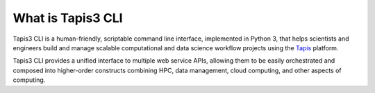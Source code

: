 ##################
What is Tapis3 CLI
##################

Tapis3 CLI is a human-friendly, scriptable command line interface, implemented in
Python 3, that helps scientists and engineers build and manage scalable computational
and data science workflow projects using the Tapis_ platform.

Tapis3 CLI provides a unified interface to multiple web service APIs, allowing them
to be easily orchestrated and composed into higher-order constructs combining
HPC, data management, cloud computing, and other aspects of computing.

.. _Tapis: https://tapis-project.org/
